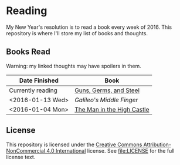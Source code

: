 * Reading

My New Year's resolution is to read a book every week of 2016. This repository
is where I'll store my list of books and thoughts.

** Books Read

Warning: my linked thoughts may have spoilers in them.

| Date Finished     | Book                       |
|-------------------+----------------------------|
| Currently reading | [[file:thoughts/guns_germs_and_steel.org][Guns, Germs, and Steel]]     |
| <2016-01-13 Wed>  | [[thoughts/galileos_middle_finger.org][Galileo's Middle Finger]]    |
| <2016-01-04 Mon>  | [[file:thoughts/the_man_in_the_high_castle.org][The Man in the High Castle]] |


** License

This repository is licensed under the [[https://creativecommons.org/licenses/by-nc/4.0/][Creative Commons Attribution-NonCommercial
4.0 International]] license. See [[file:LICENSE]] for the full license text.
